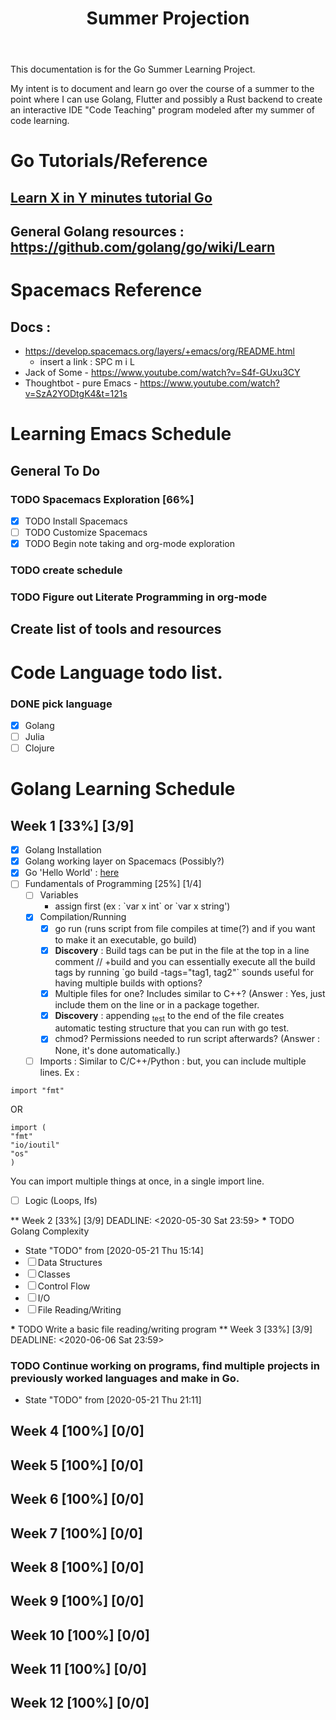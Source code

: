 #+TITLE: Summer Projection
#+OPTIONS: author: Kyle Kirk

This documentation is for the Go Summer Learning Project.

My intent is to document and learn go over the course of a summer to the point
where I can use Golang, Flutter and possibly a Rust backend to create an interactive
IDE "Code Teaching" program modeled after my summer of code learning.
* Go Tutorials/Reference
** [[https://learnxinyminutes.com/docs/go/][ Learn X in Y minutes tutorial Go]]
** General Golang resources : https://github.com/golang/go/wiki/Learn
* Spacemacs Reference 
** Docs : 
   - https://develop.spacemacs.org/layers/+emacs/org/README.html
     - insert a link : SPC m i L
   - Jack of Some - https://www.youtube.com/watch?v=S4f-GUxu3CY
   - Thoughtbot - pure Emacs - https://www.youtube.com/watch?v=SzA2YODtgK4&t=121s
* Learning Emacs Schedule
** General To Do
*** TODO Spacemacs Exploration [66%]   
   - [X] TODO Install Spacemacs
   - [ ] TODO Customize Spacemacs
   - [X] TODO Begin note taking and org-mode exploration
*** TODO create schedule 
*** TODO Figure out Literate Programming in org-mode
** Create list of tools and resources 
* Code Language todo list. 
*** DONE pick language
    CLOSED: [2020-05-21 Thu 02:23]
    - [X] Golang
    - [ ] Julia
    - [ ] Clojure


* Golang Learning Schedule
** Week 1 [33%] [3/9]
   DEADLINE: <2020-05-23 Sat 23:59>
   - [X] Golang Installation
   - [X] Golang working layer on Spacemacs (Possibly?)
   - [X] Go 'Hello World' : [[file:go/hw.go][here]] 
   - [-] Fundamentals of Programming [25%] [1/4]
     - [ ] Variables
       - assign first (ex : `var x int` or `var x string')
     - [X] Compilation/Running
       - [X] go run (runs script from file compiles at time(?) and if you want to make it an executable, go build)
       - [X] *Discovery* : Build tags can be put in the file at the top in a line comment // +build and you can essentially execute all the
                           build tags by running `go build -tags="tag1, tag2"` sounds useful for having multiple builds with options?
       - [X] Multiple files for one? Includes similar to C++? (Answer : Yes, just include them on the line or in a package together.
       - [X] *Discovery* : appending _test to the end of the file creates automatic testing structure that you can run with go test.
       - [X] chmod? Permissions needed to run script afterwards? (Answer : None, it's done automatically.)
     - [ ] Imports : Similar to C/C++/Python : but, you can include multiple lines. Ex :
#+NAME: IMPORT_EXAMPLE
#+BEGIN_SRC<go>
import "fmt"
#+END_SRC
OR
#+BEGIN_SRC<go>
import (
"fmt"
"io/ioutil"
"os"
)
#+END_SRC
You can import multiple things at once, in a single import line.
     - [ ] Logic (Loops, Ifs)
   ** Week 2 [33%] [3/9]
      DEADLINE: <2020-05-30 Sat 23:59>
   *** TODO Golang Complexity
       - State "TODO"       from              [2020-05-21 Thu 15:14]
       - [ ] Data Structures
       - [ ] Classes
       - [ ] Control Flow
       - [ ] I/O
       - [ ] File Reading/Writing
   *** TODO Write a basic file reading/writing program
   ** Week 3 [33%] [3/9]
   DEADLINE: <2020-06-06 Sat 23:59>
*** TODO Continue working on programs, find multiple projects in previously worked languages and make in Go.
    - State "TODO"       from              [2020-05-21 Thu 21:11]
** Week 4 [100%] [0/0]
   DEADLINE: <2020-06-13 Sat 23:59>
** Week 5 [100%] [0/0]
   DEADLINE: <2020-06-20 Sat 23:59>
** Week 6 [100%] [0/0]
   DEADLINE: <2020-06-27 Sat 23:59>
** Week 7 [100%] [0/0]
   DEADLINE: <2020-07-04 Sat 23:59>
** Week 8 [100%] [0/0]
   DEADLINE: <2020-07-11 Sat 23:59>
** Week 9 [100%] [0/0]
   DEADLINE: <2020-07-18 Sat 23:59>
** Week 10 [100%] [0/0]
   DEADLINE: <2020-07-25 Sat 23:59>
** Week 11 [100%] [0/0]
   DEADLINE: <2020-08-01 Sat 23:59>
** Week 12 [100%] [0/0]
   DEADLINE: <2020-08-08 Sat 23:59>

